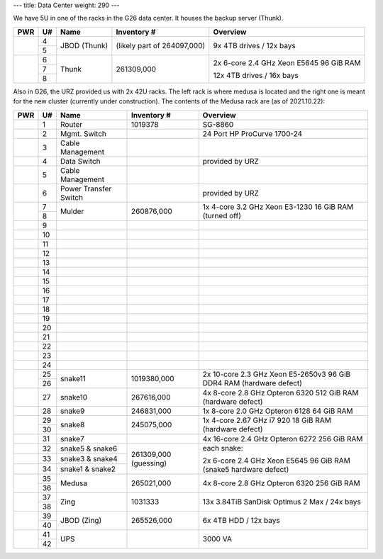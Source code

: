 ---
title: Data Center
weight: 290
---

We have 5U in one of the racks in the G26 data center. It houses the backup
server (Thunk).

.. class:: dc-rack

+-----+----+-----------------+-------------+-----------------------------------+
| PWR | U# | Name            | Inventory # | Overview                          |
+=====+====+=================+=============+===================================+
|     | 4  |                 | (likely     | 9x 4TB drives / 12x bays          |
+     +----+ JBOD (Thunk)    | part of     |                                   |
|     | 5  |                 | 264097,000) |                                   |
+-----+----+-----------------+-------------+-----------------------------------+
|     | 6  |                 |             |                                   |
+     +----+                 | 261309,000  | 2x 6-core 2.4 GHz Xeon E5645      |
|     | 7  | Thunk           |             | 96 GiB RAM                        |
+     +----+                 |             |                                   |
|     | 8  |                 |             | 12x 4TB drives / 16x bays         |
+-----+----+-----------------+-------------+-----------------------------------+

Also in G26, the URZ provided us with 2x 42U racks. The left rack is where
medusa is located and the right one is meant for the new cluster (currently
under construction). The contents of the Medusa rack are (as of
2021.10.22):

.. class:: dc-rack

+-----+----+-----------------+-------------+-----------------------------------+
| PWR | U# | Name            | Inventory # | Overview                          |
+=====+====+=================+=============+===================================+
|     | 1  | Router          | 1019378     | SG-8860                           |
+-----+----+-----------------+-------------+-----------------------------------+
|     | 2  | Mgmt. Switch    |             | 24 Port HP ProCurve 1700-24       |
+-----+----+-----------------+-------------+-----------------------------------+
|     | 3  | Cable Management|             |                                   |
+-----+----+-----------------+-------------+-----------------------------------+
|     | 4  | Data Switch     |             | provided by URZ                   |
+-----+----+-----------------+-------------+-----------------------------------+
|     | 5  | Cable Management|             |                                   |
+-----+----+-----------------+-------------+-----------------------------------+
|     | 6  | Power Transfer  |             | provided by URZ                   |
|     |    | Switch          |             |                                   |
+-----+----+-----------------+-------------+-----------------------------------+
|     | 7  | Mulder          | 260876,000  | 1x 4-core 3.2 GHz Xeon E3-1230    |
+     +----+                 |             | 16 GiB RAM                        |
|     | 8  |                 |             | (turned off)                      |
+-----+----+-----------------+-------------+-----------------------------------+
|     | 9  |                 |             |                                   |
+-----+----+-----------------+-------------+-----------------------------------+
|     | 10 |                 |             |                                   |
+-----+----+-----------------+-------------+-----------------------------------+
|     | 11 |                 |             |                                   |
+-----+----+-----------------+-------------+-----------------------------------+
|     | 12 |                 |             |                                   |
+-----+----+-----------------+-------------+-----------------------------------+
|     | 13 |                 |             |                                   |
+-----+----+-----------------+-------------+-----------------------------------+
|     | 14 |                 |             |                                   |
+-----+----+-----------------+-------------+-----------------------------------+
|     | 15 |                 |             |                                   |
+-----+----+-----------------+-------------+-----------------------------------+
|     | 16 |                 |             |                                   |
+-----+----+-----------------+-------------+-----------------------------------+
|     | 17 |                 |             |                                   |
+-----+----+-----------------+-------------+-----------------------------------+
|     | 18 |                 |             |                                   |
+-----+----+-----------------+-------------+-----------------------------------+
|     | 19 |                 |             |                                   |
+-----+----+-----------------+-------------+-----------------------------------+
|     | 20 |                 |             |                                   |
+-----+----+-----------------+-------------+-----------------------------------+
|     | 21 |                 |             |                                   |
+-----+----+-----------------+-------------+-----------------------------------+
|     | 22 |                 |             |                                   |
+-----+----+-----------------+-------------+-----------------------------------+
|     | 23 |                 |             |                                   |
+-----+----+-----------------+-------------+-----------------------------------+
|     | 24 |                 |             |                                   |
+-----+----+-----------------+-------------+-----------------------------------+
|     | 25 |                 |             | 2x 10-core 2.3 GHz Xeon E5-2650v3 |
+     +----+ snake11         + 1019380,000 + 96 GiB DDR4 RAM                   +
|     | 26 |                 |             | (hardware defect)                 |
+-----+----+-----------------+-------------+-----------------------------------+
|     | 27 | snake10         | 267616,000  | 4x 8-core 2.8 GHz Opteron 6320    |
|     |    |                 |             | 512 GiB RAM                       |
|     |    |                 |             | (hardware defect)                 |
+-----+----+-----------------+-------------+-----------------------------------+
|     | 28 | snake9          | 246831,000  | 1x 8-core 2.0 GHz Opteron 6128    |
|     |    |                 |             | 64 GiB RAM                        |
+-----+----+-----------------+-------------+-----------------------------------+
|     | 29 |                 | 245075,000  | 1x 4-core 2.67 GHz i7 920         |
+     +----+ snake8          |             | 18 GiB RAM                        |
|     | 30 |                 |             | (hardware defect)                 |
+-----+----+-----------------+-------------+-----------------------------------+
|     | 31 | snake7          |             | 4x 16-core 2.4 GHz Opteron 6272   |
|     |    |                 |             | 256 GiB RAM                       |
+-----+----+-----------------+-------------+-----------------------------------+
|     | 32 | snake5 & snake6 | 261309,000  | each snake:                       |
+-----+----+-----------------+ (guessing)  |                                   |
|     | 33 | snake3 & snake4 |             | 2x 6-core 2.4 GHz Xeon E5645      |
+-----+----+-----------------+             | 96 GiB RAM                        |
|     | 34 | snake1 & snake2 |             | (snake5 hardware defect)          |
+-----+----+-----------------+-------------+-----------------------------------+
|     | 35 | Medusa          | 265021,000  | 4x 8-core 2.8 GHz Opteron 6320    |
+     +----+                 +             + 256 GiB RAM                       +
|     | 36 |                 |             |                                   |
+-----+----+-----------------+-------------+-----------------------------------+
|     | 37 | Zing            | 1031333     | 13x 3.84TiB SanDisk Optimus 2 Max |
+     +----+                 |             | / 24x bays                        |
|     | 38 |                 |             |                                   |
+-----+----+-----------------+-------------+-----------------------------------+
|     | 39 | JBOD (Zing)     | 265526,000  | 6x 4TB HDD / 12x bays             |
+     +----+                 |             |                                   |
|     | 40 |                 |             |                                   |
+-----+----+-----------------+-------------+-----------------------------------+
|     | 41 |                 |             |                                   |
+     +----+ UPS             |             | 3000 VA                           |
|     | 42 |                 |             |                                   |
+-----+----+-----------------+-------------+-----------------------------------+

